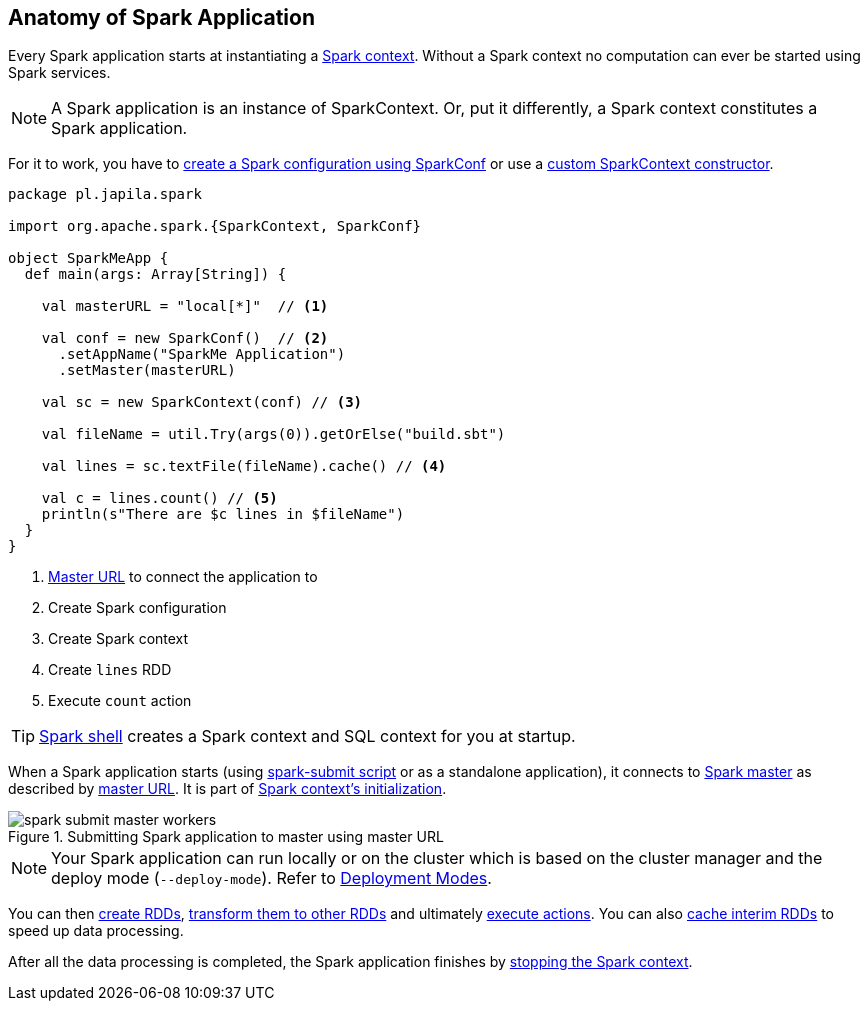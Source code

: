 == Anatomy of Spark Application

Every Spark application starts at instantiating a link:spark-sparkcontext.adoc[Spark context]. Without a Spark context no computation can ever be started using Spark services.

NOTE: A Spark application is an instance of SparkContext. Or, put it differently, a Spark context constitutes a Spark application.

For it to work, you have to link:spark-configuration.adoc[create a Spark configuration using SparkConf] or use a link:spark-sparkcontext.adoc#creating-sparkcontext[custom SparkContext constructor].

[source, scala]
----
package pl.japila.spark

import org.apache.spark.{SparkContext, SparkConf}

object SparkMeApp {
  def main(args: Array[String]) {

    val masterURL = "local[*]"  // <1>

    val conf = new SparkConf()  // <2>
      .setAppName("SparkMe Application")
      .setMaster(masterURL)

    val sc = new SparkContext(conf) // <3>

    val fileName = util.Try(args(0)).getOrElse("build.sbt")

    val lines = sc.textFile(fileName).cache() // <4>

    val c = lines.count() // <5>
    println(s"There are $c lines in $fileName")
  }
}
----
<1> link:spark-deployment-environments.adoc#master-urls[Master URL] to connect the application to
<2> Create Spark configuration
<3> Create Spark context
<4> Create `lines` RDD
<5> Execute `count` action

TIP: link:spark-shell.adoc[Spark shell] creates a Spark context and SQL context for you at startup.

When a Spark application starts (using link:spark-submit.adoc[spark-submit script] or as a standalone application), it connects to link:spark-master.adoc[Spark master] as described by link:spark-deployment-environments.adoc#master-urls[master URL]. It is part of link:spark-sparkcontext.adoc#initialization[Spark context's initialization].

.Submitting Spark application to master using master URL
image::diagrams/spark-submit-master-workers.png[align="center"]

NOTE: Your Spark application can run locally or on the cluster which is based on the cluster manager and the deploy mode (`--deploy-mode`). Refer to link:spark-deployment-environments.adoc[Deployment Modes].

You can then link:spark-rdd.adoc#creating-rdds[create RDDs], link:spark-rdd-operations.adoc#transformations[transform them to other RDDs] and ultimately link:spark-rdd-operations.adoc#actions[execute actions]. You can also link:spark-rdd-caching.adoc[cache interim RDDs] to speed up data processing.

After all the data processing is completed, the Spark application finishes by link:spark-sparkcontext.adoc#stopping-spark-context[stopping the Spark context].
